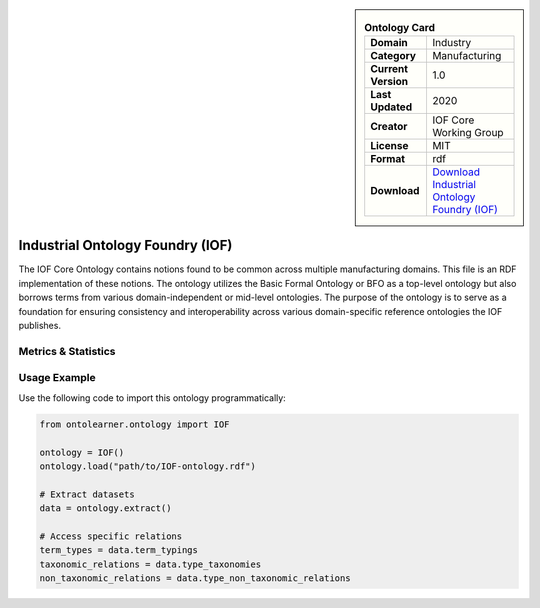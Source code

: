 

.. sidebar::

    .. list-table:: **Ontology Card**
       :header-rows: 0

       * - **Domain**
         - Industry
       * - **Category**
         - Manufacturing
       * - **Current Version**
         - 1.0
       * - **Last Updated**
         - 2020
       * - **Creator**
         - IOF Core Working Group
       * - **License**
         - MIT
       * - **Format**
         - rdf
       * - **Download**
         - `Download Industrial Ontology Foundry (IOF) <https://oagi.org/pages/Released-Ontologies>`_

Industrial Ontology Foundry (IOF)
========================================================================================================

The IOF Core Ontology contains notions found to be common across multiple manufacturing domains.     This file is an RDF implementation of these notions. The ontology utilizes the Basic Formal Ontology or BFO     as a top-level ontology but also borrows terms from various domain-independent or mid-level ontologies.     The purpose of the ontology is to serve as a foundation for ensuring consistency     and interoperability across various domain-specific reference ontologies the IOF publishes.

Metrics & Statistics
--------------------------

.. tab:: Graph


    .. list-table:: Graph Statistics
        :widths: 50 50
        :header-rows: 0

        * - **Total Nodes**
          - 1442
        * - **Total Edges**
          - 2686
        * - **Root Nodes**
          - 13
        * - **Leaf Nodes**
          - 716
    ::


.. tab:: Coverage


    .. list-table:: Knowledge Coverage Statistics
        :widths: 50 50
        :header-rows: 0

        * - **Classes**
          - 212
        * - **Individuals**
          - 0
        * - **Properties**
          - 51

    ::

.. tab:: Hierarchy


    .. list-table:: Hierarchical Metrics
        :widths: 50 50
        :header-rows: 0

        * - **Maximum Depth**
          - 36
        * - **Minimum Depth**
          - 0
        * - **Average Depth**
          - 7.89
        * - **Depth Variance**
          - 35.71
    ::


.. tab:: Breadth


    .. list-table:: Breadth Metrics
        :widths: 50 50
        :header-rows: 0

        * - **Maximum Breadth**
          - 117
        * - **Minimum Breadth**
          - 1
        * - **Average Breadth**
          - 24.32
        * - **Breadth Variance**
          - 922.11
    ::

.. tab:: LLMs4OL


    .. list-table:: LLMs4OL Dataset Statistics
        :widths: 50 50
        :header-rows: 0

        * - **Term Types**
          - 0
        * - **Taxonomic Relations**
          - 87
        * - **Non-taxonomic Relations**
          - 0
        * - **Average Terms per Type**
          - 0.00
    ::

Usage Example
----------------
Use the following code to import this ontology programmatically:

.. code-block:: python

    from ontolearner.ontology import IOF

    ontology = IOF()
    ontology.load("path/to/IOF-ontology.rdf")

    # Extract datasets
    data = ontology.extract()

    # Access specific relations
    term_types = data.term_typings
    taxonomic_relations = data.type_taxonomies
    non_taxonomic_relations = data.type_non_taxonomic_relations
